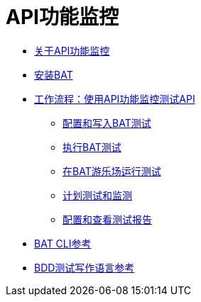 =  API功能监控

**  link:/api-functional-monitoring/bat-api-monitor-concepts[关于API功能监控]
**  link:/api-functional-monitoring/bat-install-task[安装BAT]
**  link:/api-functional-monitoring/bat-workflow-test[工作流程：使用API​​功能监控测试API]
***  link:/api-functional-monitoring/bat-write-tests-task[配置和写入BAT测试]
***  link:/api-functional-monitoring/bat-execute-task[执行BAT测试]
***  link:/api-functional-monitoring/bat-playground-task[在BAT游乐场运行测试]
***  link:/api-functional-monitoring/bat-schedule-test-task[计划测试和监测]
***  link:/api-functional-monitoring/bat-reporting-task[配置和查看测试报告]
**  link:/api-functional-monitoring/bat-command-reference[BAT CLI参考]
**  link:/api-functional-monitoring/bat-bdd-reference[BDD测试写作语言参考]
